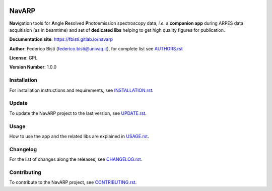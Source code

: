 .. image:: navarp/gui/icons/navarp.svg
   :height: 200
   :width: 200

============
NavARP
============


**Nav**\ igation tools for **A**\ ngle **R**\ esolved **P**\ hotoemission spectroscopy data, *i.e.* a **companion app** during ARPES data acquitision (as in beamtime) and set of **dedicated libs** helping to get high quality figures for publication.

**Documentation site**: `https://fbisti.gitlab.io/navarp <https://fbisti.gitlab.io/navarp>`_

**Author**: Federico Bisti (federico.bisti@univaq.it), for complete list see `AUTHORS.rst <AUTHORS.rst>`_

**License**: GPL

**Version Number**: 1.0.0

.. image:: images/intro.gif
   :width: 600

Installation
============

For installation instructions and requirements, see `INSTALLATION.rst <INSTALLATION.rst>`_.


Update
=============

To update the NavARP project to the last version, see `UPDATE.rst <UPDATE.rst>`_.


Usage
=============

How to use the app and the related libs are explained in `USAGE.rst <USAGE.rst>`_.


Changelog
=============

For the list of changes along the releases, see `CHANGELOG.rst <CHANGELOG.rst>`_.


Contributing
=============

To contribute to the NavARP project, see `CONTRIBUTING.rst <CONTRIBUTING.rst>`_.
